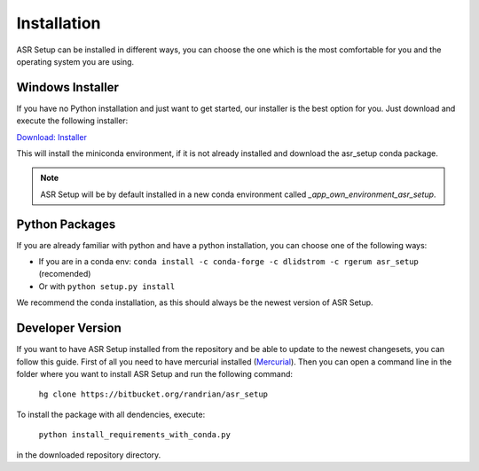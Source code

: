 Installation
============

ASR Setup can be installed in different ways, you can choose the one which is the most comfortable for you and the
operating system you are using.

Windows Installer
~~~~~~~~~~~~~~~~~

If you have no Python installation and just want to get started, our installer is the best option for you. Just download
and execute the following installer:

`Download: Installer <https://bitbucket.org/randrian/asr_setup/downloads/ASR_Setup.exe>`_

This will install the miniconda environment, if it is not already installed and download the asr_setup conda package.

.. note::
    ASR Setup will be by default installed in a new conda environment called `_app_own_environment_asr_setup`.

Python Packages
~~~~~~~~~~~~~~~

If you are already familiar with python and have a python installation, you can choose one of the following ways:

- If you are in a conda env: ``conda install -c conda-forge -c dlidstrom -c rgerum asr_setup`` (recomended)
- Or with ``python setup.py install``

We recommend the conda installation, as this should always be the newest version of ASR Setup.

Developer Version
~~~~~~~~~~~~~~~~~

If you want to have ASR Setup installed from the repository and be able to update to the newest changesets, you can
follow this guide. First of all you need to have mercurial installed (`Mercurial <https://www.mercurial-scm.org/>`_).
Then you can open a command line in the folder where you want to install ASR Setup and run the following command:

    ``hg clone https://bitbucket.org/randrian/asr_setup``

To install the package with all dendencies, execute:

    ``python install_requirements_with_conda.py``

in the downloaded repository directory.

